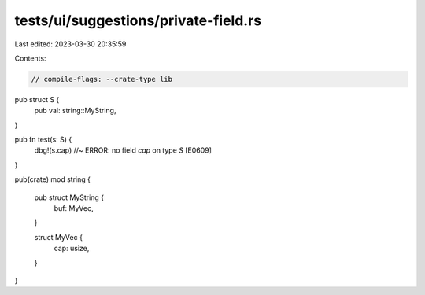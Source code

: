 tests/ui/suggestions/private-field.rs
=====================================

Last edited: 2023-03-30 20:35:59

Contents:

.. code-block:: rs

    // compile-flags: --crate-type lib
pub struct S {
    pub val: string::MyString,
}

pub fn test(s: S) {
    dbg!(s.cap) //~ ERROR: no field `cap` on type `S` [E0609]
}

pub(crate) mod string {

    pub struct MyString {
        buf: MyVec,
    }

    struct MyVec {
        cap: usize,
    }
}


